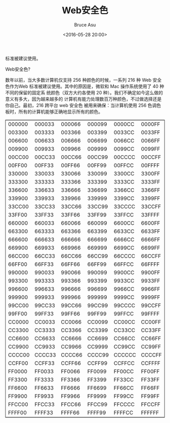 # -*- coding: utf-8-unix; -*-
#+TITLE:       Web安全色
#+AUTHOR:      Bruce Asu
#+EMAIL:       bruceasu@163.com
#+DATE:        <2016-05-28 20:00>
#+filetags:    web
#+DESCRIPTION: 数年以前，当大多数计算机仅支持 256 种颜色的时候，一系列 216 种 Web 安全色作为Web
标准被建议使用。

#+LANGUAGE:    en
#+OPTIONS:     H:7 num:nil toc:nil \n:nil ::t |:t ^:nil -:nil f:t *:t <:nil

Web安全色?

数年以前，当大多数计算机仅支持 256 种颜色的时候，一系列 216 种 Web 安全色作为Web
标准被建议使用。其中的原因是，微软和 Mac 操作系统使用了 40 种不同的保留的固定系
统颜色（双方大约各使用 20 种）。我们不确定如今这么做的意义有多大，因为越来越多的
计算机有能力处理数百万种颜色，不过做选择还是你自己。最初，216 跨平台 web 安全色
被用来确保：当计算机使用 256 色调色板时，所有的计算机能够正确地显示所有的颜色。

#+BEGIN_EXPORT html
<table border="2" cellspacing="0" cellpadding="6" rules="groups" frame="hsides">
  <colgroup>
    <col  class="org-left" />
    <col  class="org-left" />
    <col  class="org-left" />
    <col  class="org-left" />
    <col  class="org-left" />
    <col  class="org-left" />
  </colgroup>
  <tbody>
    <tr>
      <td class="org-left">000000</td>
      <td class="org-left">000033</td>
      <td class="org-left">000066</td>
      <td class="org-left">000099</td>
      <td class="org-left">0000CC</td>
      <td class="org-left">0000FF</td>
    </tr>


    <tr>
      <td class="org-left">003300</td>
      <td class="org-left">003333</td>
      <td class="org-left">003366</td>
      <td class="org-left">003399</td>
      <td class="org-left">0033CC</td>
      <td class="org-left">0033FF</td>
    </tr>


    <tr>
      <td class="org-left">006600</td>
      <td class="org-left">006633</td>
      <td class="org-left">006666</td>
      <td class="org-left">006699</td>
      <td class="org-left">0066CC</td>
      <td class="org-left">0066FF</td>
    </tr>


    <tr>
      <td class="org-left">009900</td>
      <td class="org-left">009933</td>
      <td class="org-left">009966</td>
      <td class="org-left">009999</td>
      <td class="org-left">0099CC</td>
      <td class="org-left">0099FF</td>
    </tr>


    <tr>
      <td class="org-left">00CC00</td>
      <td class="org-left">00CC33</td>
      <td class="org-left">00CC66</td>
      <td class="org-left">00CC99</td>
      <td class="org-left">00CCCC</td>
      <td class="org-left">00CCFF</td>
    </tr>


    <tr>
      <td class="org-left">00FF00</td>
      <td class="org-left">00FF33</td>
      <td class="org-left">00FF66</td>
      <td class="org-left">00FF99</td>
      <td class="org-left">00FFCC</td>
      <td class="org-left">00FFFF</td>
    </tr>


    <tr>
      <td class="org-left">330000</td>
      <td class="org-left">330033</td>
      <td class="org-left">330066</td>
      <td class="org-left">330099</td>
      <td class="org-left">3300CC</td>
      <td class="org-left">3300FF</td>
    </tr>


    <tr>
      <td class="org-left">333300</td>
      <td class="org-left">333333</td>
      <td class="org-left">333366</td>
      <td class="org-left">333399</td>
      <td class="org-left">3333CC</td>
      <td class="org-left">3333FF</td>
    </tr>


    <tr>
      <td class="org-left">336600</td>
      <td class="org-left">336633</td>
      <td class="org-left">336666</td>
      <td class="org-left">336699</td>
      <td class="org-left">3366CC</td>
      <td class="org-left">3366FF</td>
    </tr>


    <tr>
      <td class="org-left">339900</td>
      <td class="org-left">339933</td>
      <td class="org-left">339966</td>
      <td class="org-left">339999</td>
      <td class="org-left">3399CC</td>
      <td class="org-left">3399FF</td>
    </tr>


    <tr>
      <td class="org-left">33CC00</td>
      <td class="org-left">33CC33</td>
      <td class="org-left">33CC66</td>
      <td class="org-left">33CC99</td>
      <td class="org-left">33CCCC</td>
      <td class="org-left">33CCFF</td>
    </tr>


    <tr>
      <td class="org-left">33FF00</td>
      <td class="org-left">33FF33</td>
      <td class="org-left">33FF66</td>
      <td class="org-left">33FF99</td>
      <td class="org-left">33FFCC</td>
      <td class="org-left">33FFFF</td>
    </tr>


    <tr>
      <td class="org-left">660000</td>
      <td class="org-left">660033</td>
      <td class="org-left">660066</td>
      <td class="org-left">660099</td>
      <td class="org-left">6600CC</td>
      <td class="org-left">6600FF</td>
    </tr>


    <tr>
      <td class="org-left">663300</td>
      <td class="org-left">663333</td>
      <td class="org-left">663366</td>
      <td class="org-left">663399</td>
      <td class="org-left">6633CC</td>
      <td class="org-left">6633FF</td>
    </tr>


    <tr>
      <td class="org-left">666600</td>
      <td class="org-left">666633</td>
      <td class="org-left">666666</td>
      <td class="org-left">666699</td>
      <td class="org-left">6666CC</td>
      <td class="org-left">6666FF</td>
    </tr>


    <tr>
      <td class="org-left">669900</td>
      <td class="org-left">669933</td>
      <td class="org-left">669966</td>
      <td class="org-left">669999</td>
      <td class="org-left">6699CC</td>
      <td class="org-left">6699FF</td>
    </tr>


    <tr>
      <td class="org-left">66CC00</td>
      <td class="org-left">66CC33</td>
      <td class="org-left">66CC66</td>
      <td class="org-left">66CC99</td>
      <td class="org-left">66CCCC</td>
      <td class="org-left">66CCFF</td>
    </tr>


    <tr>
      <td class="org-left">66FF00</td>
      <td class="org-left">66FF33</td>
      <td class="org-left">66FF66</td>
      <td class="org-left">66FF99</td>
      <td class="org-left">66FFCC</td>
      <td class="org-left">66FFFF</td>
    </tr>


    <tr>
      <td class="org-left">990000</td>
      <td class="org-left">990033</td>
      <td class="org-left">990066</td>
      <td class="org-left">990099</td>
      <td class="org-left">9900CC</td>
      <td class="org-left">9900FF</td>
    </tr>


    <tr>
      <td class="org-left">993300</td>
      <td class="org-left">993333</td>
      <td class="org-left">993366</td>
      <td class="org-left">993399</td>
      <td class="org-left">9933CC</td>
      <td class="org-left">9933FF</td>
    </tr>


    <tr>
      <td class="org-left">996600</td>
      <td class="org-left">996633</td>
      <td class="org-left">996666</td>
      <td class="org-left">996699</td>
      <td class="org-left">9966CC</td>
      <td class="org-left">9966FF</td>
    </tr>


    <tr>
      <td class="org-left">999900</td>
      <td class="org-left">999933</td>
      <td class="org-left">999966</td>
      <td class="org-left">999999</td>
      <td class="org-left">9999CC</td>
      <td class="org-left">9999FF</td>
    </tr>


    <tr>
      <td class="org-left">99CC00</td>
      <td class="org-left">99CC33</td>
      <td class="org-left">99CC66</td>
      <td class="org-left">99CC99</td>
      <td class="org-left">99CCCC</td>
      <td class="org-left">99CCFF</td>
    </tr>


    <tr>
      <td class="org-left">99FF00</td>
      <td class="org-left">99FF33</td>
      <td class="org-left">99FF66</td>
      <td class="org-left">99FF99</td>
      <td class="org-left">99FFCC</td>
      <td class="org-left">99FFFF</td>
    </tr>


    <tr>
      <td class="org-left">CC0000</td>
      <td class="org-left">CC0033</td>
      <td class="org-left">CC0066</td>
      <td class="org-left">CC0099</td>
      <td class="org-left">CC00CC</td>
      <td class="org-left">CC00FF</td>
    </tr>


    <tr>
      <td class="org-left">CC3300</td>
      <td class="org-left">CC3333</td>
      <td class="org-left">CC3366</td>
      <td class="org-left">CC3399</td>
      <td class="org-left">CC33CC</td>
      <td class="org-left">CC33FF</td>
    </tr>


    <tr>
      <td class="org-left">CC6600</td>
      <td class="org-left">CC6633</td>
      <td class="org-left">CC6666</td>
      <td class="org-left">CC6699</td>
      <td class="org-left">CC66CC</td>
      <td class="org-left">CC66FF</td>
    </tr>


    <tr>
      <td class="org-left">CC9900</td>
      <td class="org-left">CC9933</td>
      <td class="org-left">CC9966</td>
      <td class="org-left">CC9999</td>
      <td class="org-left">CC99CC</td>
      <td class="org-left">CC99FF</td>
    </tr>


    <tr>
      <td class="org-left">CCCC00</td>
      <td class="org-left">CCCC33</td>
      <td class="org-left">CCCC66</td>
      <td class="org-left">CCCC99</td>
      <td class="org-left">CCCCCC</td>
      <td class="org-left">CCCCFF</td>
    </tr>


    <tr>
      <td class="org-left">CCFF00</td>
      <td class="org-left">CCFF33</td>
      <td class="org-left">CCFF66</td>
      <td class="org-left">CCFF99</td>
      <td class="org-left">CCFFCC</td>
      <td class="org-left">CCFFFF</td>
    </tr>


    <tr>
      <td class="org-left">FF0000</td>
      <td class="org-left">FF0033</td>
      <td class="org-left">FF0066</td>
      <td class="org-left">FF0099</td>
      <td class="org-left">FF00CC</td>
      <td class="org-left">FF00FF</td>
    </tr>


    <tr>
      <td class="org-left">FF3300</td>
      <td class="org-left">FF3333</td>
      <td class="org-left">FF3366</td>
      <td class="org-left">FF3399</td>
      <td class="org-left">FF33CC</td>
      <td class="org-left">FF33FF</td>
    </tr>


    <tr>
      <td class="org-left">FF6600</td>
      <td class="org-left">FF6633</td>
      <td class="org-left">FF6666</td>
      <td class="org-left">FF6699</td>
      <td class="org-left">FF66CC</td>
      <td class="org-left">FF66FF</td>
    </tr>


    <tr>
      <td class="org-left">FF9900</td>
      <td class="org-left">FF9933</td>
      <td class="org-left">FF9966</td>
      <td class="org-left">FF9999</td>
      <td class="org-left">FF99CC</td>
      <td class="org-left">FF99FF</td>
    </tr>


    <tr>
      <td class="org-left">FFCC00</td>
      <td class="org-left">FFCC33</td>
      <td class="org-left">FFCC66</td>
      <td class="org-left">FFCC99</td>
      <td class="org-left">FFCCCC</td>
      <td class="org-left">FFCCFF</td>
    </tr>


    <tr>
      <td class="org-left">FFFF00</td>
      <td class="org-left">FFFF33</td>
      <td class="org-left">FFFF66</td>
      <td class="org-left">FFFF99</td>
      <td class="org-left">FFFFCC</td>
      <td class="org-left">FFFFFF</td>
    </tr>
  </tbody>
</table>

#+END_EXPORT
